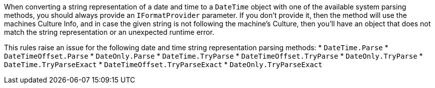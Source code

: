 When converting a string representation of a date and time to a `DateTime` object with one of the available system parsing methods, you should always provide an `IFormatProvider` parameter. If you don't provide it, then the method will use the machines Culture Info, and in case the given string is not following the machine's Culture, then you'll have an object that does not match the string representation or an unexpected runtime error.

This rules raise an issue for the following date and time string representation parsing methods:
* `DateTime.Parse`
* `DateTimeOffset.Parse`
* `DateOnly.Parse`
* `DateTime.TryParse`
* `DateTimeOffset.TryParse`
* `DateOnly.TryParse`
* `DateTime.TryParseExact`
* `DateTimeOffset.TryParseExact`
* `DateOnly.TryParseExact`
